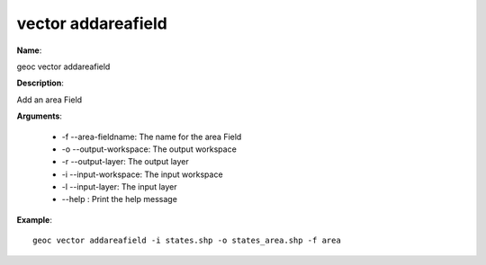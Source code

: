vector addareafield
===================

**Name**:

geoc vector addareafield

**Description**:

Add an area Field

**Arguments**:

   * -f --area-fieldname: The name for the area Field

   * -o --output-workspace: The output workspace

   * -r --output-layer: The output layer

   * -i --input-workspace: The input workspace

   * -l --input-layer: The input layer

   * --help : Print the help message



**Example**::

    geoc vector addareafield -i states.shp -o states_area.shp -f area